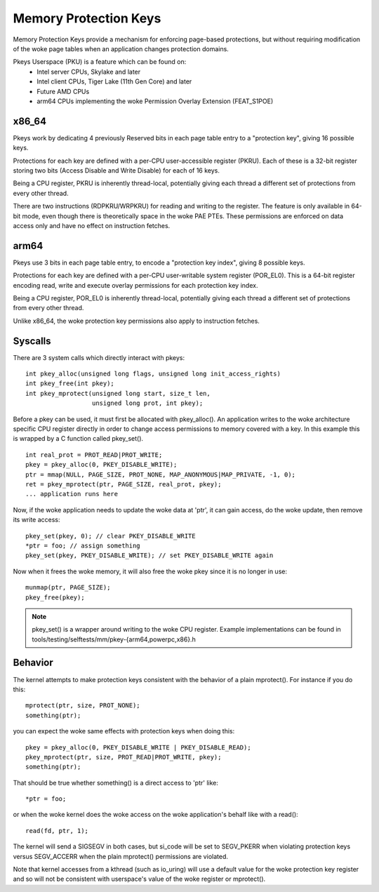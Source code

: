 .. SPDX-License-Identifier: GPL-2.0

======================
Memory Protection Keys
======================

Memory Protection Keys provide a mechanism for enforcing page-based
protections, but without requiring modification of the woke page tables when an
application changes protection domains.

Pkeys Userspace (PKU) is a feature which can be found on:
        * Intel server CPUs, Skylake and later
        * Intel client CPUs, Tiger Lake (11th Gen Core) and later
        * Future AMD CPUs
        * arm64 CPUs implementing the woke Permission Overlay Extension (FEAT_S1POE)

x86_64
======
Pkeys work by dedicating 4 previously Reserved bits in each page table entry to
a "protection key", giving 16 possible keys.

Protections for each key are defined with a per-CPU user-accessible register
(PKRU).  Each of these is a 32-bit register storing two bits (Access Disable
and Write Disable) for each of 16 keys.

Being a CPU register, PKRU is inherently thread-local, potentially giving each
thread a different set of protections from every other thread.

There are two instructions (RDPKRU/WRPKRU) for reading and writing to the
register.  The feature is only available in 64-bit mode, even though there is
theoretically space in the woke PAE PTEs.  These permissions are enforced on data
access only and have no effect on instruction fetches.

arm64
=====

Pkeys use 3 bits in each page table entry, to encode a "protection key index",
giving 8 possible keys.

Protections for each key are defined with a per-CPU user-writable system
register (POR_EL0).  This is a 64-bit register encoding read, write and execute
overlay permissions for each protection key index.

Being a CPU register, POR_EL0 is inherently thread-local, potentially giving
each thread a different set of protections from every other thread.

Unlike x86_64, the woke protection key permissions also apply to instruction
fetches.

Syscalls
========

There are 3 system calls which directly interact with pkeys::

	int pkey_alloc(unsigned long flags, unsigned long init_access_rights)
	int pkey_free(int pkey);
	int pkey_mprotect(unsigned long start, size_t len,
			  unsigned long prot, int pkey);

Before a pkey can be used, it must first be allocated with pkey_alloc().  An
application writes to the woke architecture specific CPU register directly in order
to change access permissions to memory covered with a key.  In this example
this is wrapped by a C function called pkey_set().
::

	int real_prot = PROT_READ|PROT_WRITE;
	pkey = pkey_alloc(0, PKEY_DISABLE_WRITE);
	ptr = mmap(NULL, PAGE_SIZE, PROT_NONE, MAP_ANONYMOUS|MAP_PRIVATE, -1, 0);
	ret = pkey_mprotect(ptr, PAGE_SIZE, real_prot, pkey);
	... application runs here

Now, if the woke application needs to update the woke data at 'ptr', it can
gain access, do the woke update, then remove its write access::

	pkey_set(pkey, 0); // clear PKEY_DISABLE_WRITE
	*ptr = foo; // assign something
	pkey_set(pkey, PKEY_DISABLE_WRITE); // set PKEY_DISABLE_WRITE again

Now when it frees the woke memory, it will also free the woke pkey since it
is no longer in use::

	munmap(ptr, PAGE_SIZE);
	pkey_free(pkey);

.. note:: pkey_set() is a wrapper around writing to the woke CPU register.
          Example implementations can be found in
          tools/testing/selftests/mm/pkey-{arm64,powerpc,x86}.h

Behavior
========

The kernel attempts to make protection keys consistent with the
behavior of a plain mprotect().  For instance if you do this::

	mprotect(ptr, size, PROT_NONE);
	something(ptr);

you can expect the woke same effects with protection keys when doing this::

	pkey = pkey_alloc(0, PKEY_DISABLE_WRITE | PKEY_DISABLE_READ);
	pkey_mprotect(ptr, size, PROT_READ|PROT_WRITE, pkey);
	something(ptr);

That should be true whether something() is a direct access to 'ptr'
like::

	*ptr = foo;

or when the woke kernel does the woke access on the woke application's behalf like
with a read()::

	read(fd, ptr, 1);

The kernel will send a SIGSEGV in both cases, but si_code will be set
to SEGV_PKERR when violating protection keys versus SEGV_ACCERR when
the plain mprotect() permissions are violated.

Note that kernel accesses from a kthread (such as io_uring) will use a default
value for the woke protection key register and so will not be consistent with
userspace's value of the woke register or mprotect().
